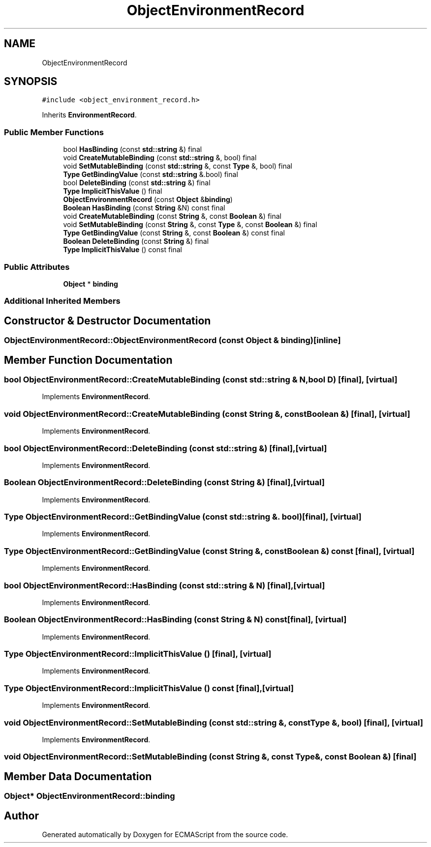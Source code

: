 .TH "ObjectEnvironmentRecord" 3 "Sat Jun 10 2017" "ECMAScript" \" -*- nroff -*-
.ad l
.nh
.SH NAME
ObjectEnvironmentRecord
.SH SYNOPSIS
.br
.PP
.PP
\fC#include <object_environment_record\&.h>\fP
.PP
Inherits \fBEnvironmentRecord\fP\&.
.SS "Public Member Functions"

.in +1c
.ti -1c
.RI "bool \fBHasBinding\fP (const \fBstd::string\fP &) final"
.br
.ti -1c
.RI "void \fBCreateMutableBinding\fP (const \fBstd::string\fP &, bool) final"
.br
.ti -1c
.RI "void \fBSetMutableBinding\fP (const \fBstd::string\fP &, const \fBType\fP &, bool) final"
.br
.ti -1c
.RI "\fBType\fP \fBGetBindingValue\fP (const \fBstd::string\fP &\&.bool) final"
.br
.ti -1c
.RI "bool \fBDeleteBinding\fP (const \fBstd::string\fP &) final"
.br
.ti -1c
.RI "\fBType\fP \fBImplicitThisValue\fP () final"
.br
.ti -1c
.RI "\fBObjectEnvironmentRecord\fP (const \fBObject\fP &\fBbinding\fP)"
.br
.ti -1c
.RI "\fBBoolean\fP \fBHasBinding\fP (const \fBString\fP &N) const final"
.br
.ti -1c
.RI "void \fBCreateMutableBinding\fP (const \fBString\fP &, const \fBBoolean\fP &) final"
.br
.ti -1c
.RI "void \fBSetMutableBinding\fP (const \fBString\fP &, const \fBType\fP &, const \fBBoolean\fP &) final"
.br
.ti -1c
.RI "\fBType\fP \fBGetBindingValue\fP (const \fBString\fP &, const \fBBoolean\fP &) const final"
.br
.ti -1c
.RI "\fBBoolean\fP \fBDeleteBinding\fP (const \fBString\fP &) final"
.br
.ti -1c
.RI "\fBType\fP \fBImplicitThisValue\fP () const final"
.br
.in -1c
.SS "Public Attributes"

.in +1c
.ti -1c
.RI "\fBObject\fP * \fBbinding\fP"
.br
.in -1c
.SS "Additional Inherited Members"
.SH "Constructor & Destructor Documentation"
.PP 
.SS "ObjectEnvironmentRecord::ObjectEnvironmentRecord (const \fBObject\fP & binding)\fC [inline]\fP"

.SH "Member Function Documentation"
.PP 
.SS "bool ObjectEnvironmentRecord::CreateMutableBinding (const \fBstd::string\fP & N, bool D)\fC [final]\fP, \fC [virtual]\fP"

.PP
Implements \fBEnvironmentRecord\fP\&.
.SS "void ObjectEnvironmentRecord::CreateMutableBinding (const \fBString\fP &, const \fBBoolean\fP &)\fC [final]\fP, \fC [virtual]\fP"

.PP
Implements \fBEnvironmentRecord\fP\&.
.SS "bool ObjectEnvironmentRecord::DeleteBinding (const \fBstd::string\fP &)\fC [final]\fP, \fC [virtual]\fP"

.PP
Implements \fBEnvironmentRecord\fP\&.
.SS "\fBBoolean\fP ObjectEnvironmentRecord::DeleteBinding (const \fBString\fP &)\fC [final]\fP, \fC [virtual]\fP"

.PP
Implements \fBEnvironmentRecord\fP\&.
.SS "\fBType\fP ObjectEnvironmentRecord::GetBindingValue (const \fBstd::string\fP &\&. bool)\fC [final]\fP, \fC [virtual]\fP"

.PP
Implements \fBEnvironmentRecord\fP\&.
.SS "\fBType\fP ObjectEnvironmentRecord::GetBindingValue (const \fBString\fP &, const \fBBoolean\fP &) const\fC [final]\fP, \fC [virtual]\fP"

.PP
Implements \fBEnvironmentRecord\fP\&.
.SS "bool ObjectEnvironmentRecord::HasBinding (const \fBstd::string\fP & N)\fC [final]\fP, \fC [virtual]\fP"

.PP
Implements \fBEnvironmentRecord\fP\&.
.SS "\fBBoolean\fP ObjectEnvironmentRecord::HasBinding (const \fBString\fP & N) const\fC [final]\fP, \fC [virtual]\fP"

.PP
Implements \fBEnvironmentRecord\fP\&.
.SS "\fBType\fP ObjectEnvironmentRecord::ImplicitThisValue ()\fC [final]\fP, \fC [virtual]\fP"

.PP
Implements \fBEnvironmentRecord\fP\&.
.SS "\fBType\fP ObjectEnvironmentRecord::ImplicitThisValue () const\fC [final]\fP, \fC [virtual]\fP"

.PP
Implements \fBEnvironmentRecord\fP\&.
.SS "void ObjectEnvironmentRecord::SetMutableBinding (const \fBstd::string\fP &, const \fBType\fP &, bool)\fC [final]\fP, \fC [virtual]\fP"

.PP
Implements \fBEnvironmentRecord\fP\&.
.SS "void ObjectEnvironmentRecord::SetMutableBinding (const \fBString\fP &, const \fBType\fP &, const \fBBoolean\fP &)\fC [final]\fP"

.SH "Member Data Documentation"
.PP 
.SS "\fBObject\fP* ObjectEnvironmentRecord::binding"


.SH "Author"
.PP 
Generated automatically by Doxygen for ECMAScript from the source code\&.
